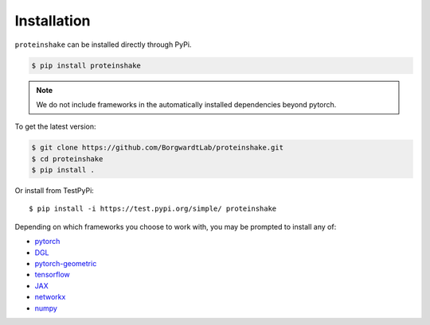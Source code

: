 Installation
=============

``proteinshake`` can be installed directly through PyPi.

.. code-block:: bash

  $ pip install proteinshake 

.. note::
   We do not include frameworks in the automatically installed dependencies beyond pytorch.

To get the latest version:

.. code-block:: bash

        $ git clone https://github.com/BorgwardtLab/proteinshake.git
        $ cd proteinshake
        $ pip install .

Or install from TestPyPi::

        $ pip install -i https://test.pypi.org/simple/ proteinshake



Depending on which frameworks you choose to work with, you may be prompted to install any of:

* `pytorch <https://pytorch.org/>`_
* `DGL <https://www.dgl.ai/>`_
* `pytorch-geometric <https://pytorch-geometric.readthedocs.io/en/latest>`_
* `tensorflow <https://www.tensorflow.org/>`_
* `JAX <https://jax.readthedocs.io/en/latest/notebooks/quickstart.html>`_
* `networkx <https://networkx.org/>`_
* `numpy <https://numpy.org/>`_
